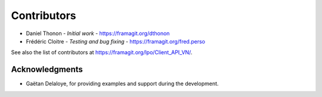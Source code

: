 ============
Contributors
============

* Daniel Thonon - *Initial work* - https://framagit.org/dthonon
* Frédéric Cloitre - *Testing and bug fixing* - https://framagit.org/fred.perso

See also the list of contributors at https://framagit.org/lpo/Client_API_VN/.

Acknowledgments
---------------
* Gaëtan Delaloye, for providing examples and support during the development.

